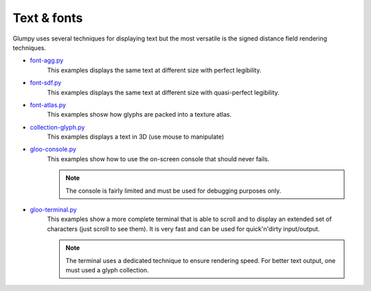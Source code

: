 .. _font-agg.py:         https://github.com/glumpy/glumpy/blob/master/examples/font-agg.py
.. _font-sdf.py:         https://github.com/glumpy/glumpy/blob/master/examples/font-sdf.py
.. _font-atlas.py:       https://github.com/glumpy/glumpy/blob/master/examples/font-atlas.py
.. _font-atlas.py:       https://github.com/glumpy/glumpy/blob/master/examples/font-atlas.py
.. _gloo-console.py:     https://github.com/glumpy/glumpy/blob/master/examples/gloo-console.py
.. _gloo-terminal.py:    https://github.com/glumpy/glumpy/blob/master/examples/gloo-terminal.py
.. _collection-glyph.py: https://github.com/glumpy/glumpy/blob/master/examples/collection-glyph.py

.. ----------------------------------------------------------------------------
.. _section-examples-text:

============
Text & fonts
============

Glumpy uses several techniques for displaying text but the most versatile is
the signed distance field rendering techniques.


* font-agg.py_
    This examples displays the same text at different size with perfect legibility.

* font-sdf.py_
    This examples displays the same text at different size with quasi-perfect legibility.

* font-atlas.py_
    This examples shosw how glyphs are packed into a texture atlas.

* collection-glyph.py_
    This examples displays a text in 3D (use mouse to manipulate)

* gloo-console.py_
    This examples show how to use the on-screen console that should never fails.

    .. note::

       The console is fairly limited and must be used for debugging purposes only.

* gloo-terminal.py_
    This examples show a more complete terminal that is able to scroll and to
    display an extended set of characters (just scroll to see them). It is very
    fast and can be used for quick'n'dirty input/output.

    .. note::

       The terminal uses a dedicated technique to ensure rendering speed. For
       better text output, one must used a glyph collection.

